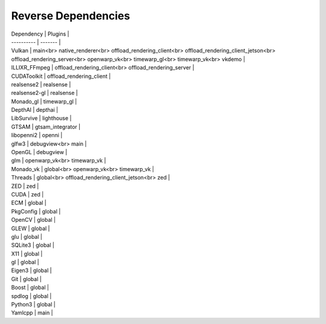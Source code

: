 Reverse Dependencies
====================

| Dependency | Plugins |
| ---------- | ------- |
| Vulkan | main<br> native_renderer<br> offload_rendering_client<br> offload_rendering_client_jetson<br> offload_rendering_server<br> openwarp_vk<br> timewarp_gl<br> timewarp_vk<br> vkdemo |
| ILLIXR_FFmpeg | offload_rendering_client<br> offload_rendering_server |
| CUDAToolkit | offload_rendering_client |
| realsense2 | realsense |
| realsense2-gl | realsense |
| Monado_gl | timewarp_gl |
| DepthAI | depthai |
| LibSurvive | lighthouse |
| GTSAM | gtsam_integrator |
| libopenni2 | openni |
| glfw3 | debugview<br> main |
| OpenGL | debugview |
| glm | openwarp_vk<br> timewarp_vk |
| Monado_vk | global<br> openwarp_vk<br> timewarp_vk |
| Threads | global<br> offload_rendering_client_jetson<br> zed |
| ZED | zed |
| CUDA | zed |
| ECM | global |
| PkgConfig | global |
| OpenCV | global |
| GLEW | global |
| glu | global |
| SQLite3 | global |
| X11 | global |
| gl | global |
| Eigen3 | global |
| Git | global |
| Boost | global |
| spdlog | global |
| Python3 | global |
| Yamlcpp | main |
